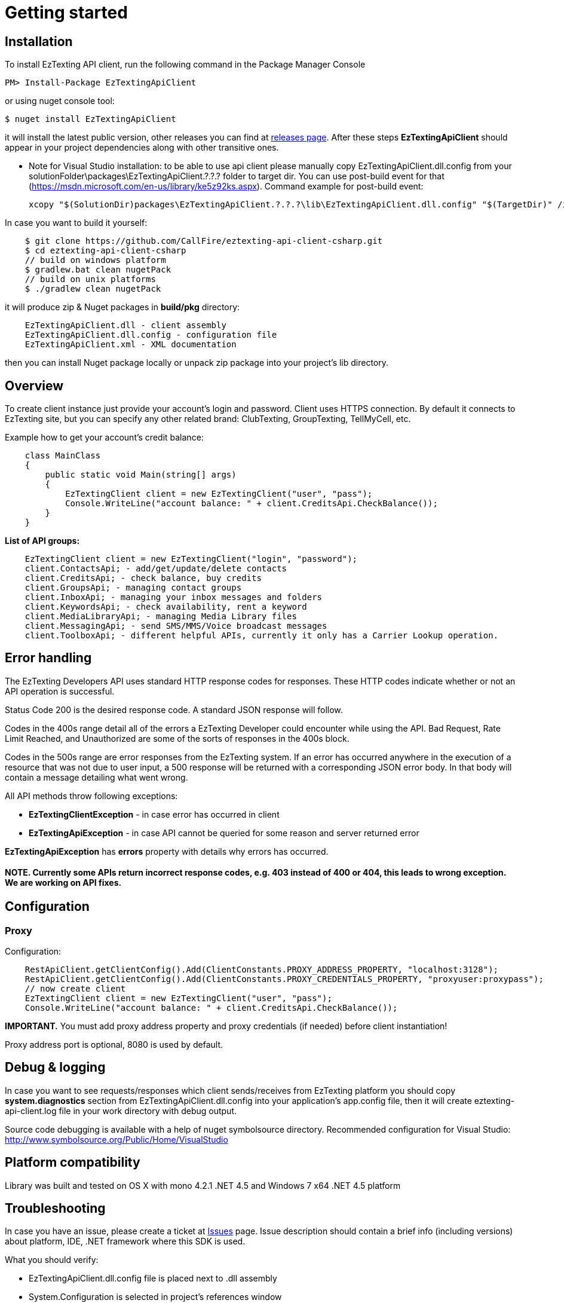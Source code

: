 ﻿= Getting started

== Installation

To install EzTexting API client, run the following command in the Package Manager Console
[source]
PM> Install-Package EzTextingApiClient

or using nuget console tool:
[source]
$ nuget install EzTextingApiClient

it will install the latest public version, other releases you can find at link:https://github.com/CallFire/eztexting-api-client-csharp/releases[releases page].
After these steps *EzTextingApiClient* should appear in your project dependencies along with other transitive ones.

* Note for Visual Studio installation: to be able to use api client please manually copy EzTextingApiClient.dll.config from your
solutionFolder\packages\EzTextingApiClient.?.?.? folder to target dir.
You can use post-build event for that (https://msdn.microsoft.com/en-us/library/ke5z92ks.aspx).
Command example for post-build event:
[source]
xcopy "$(SolutionDir)packages\EzTextingApiClient.?.?.?\lib\EzTextingApiClient.dll.config" "$(TargetDir)" /i /R /Y

In case you want to build it yourself:
[source]
    $ git clone https://github.com/CallFire/eztexting-api-client-csharp.git
    $ cd eztexting-api-client-csharp
    // build on windows platform
    $ gradlew.bat clean nugetPack
    // build on unix platforms
    $ ./gradlew clean nugetPack

it will produce zip & Nuget packages in *build/pkg* directory:
[source]
    EzTextingApiClient.dll - client assembly
    EzTextingApiClient.dll.config - configuration file
    EzTextingApiClient.xml - XML documentation

then you can install Nuget package locally or unpack zip package into your project's lib directory.

== Overview
To create client instance just provide your account's login and password. Client uses HTTPS connection. By default it
connects to EzTexting site, but you can specify any other related brand: ClubTexting, GroupTexting, TellMyCell, etc.

Example how to get your account's credit balance:
[source,csharp]
    class MainClass
    {
        public static void Main(string[] args)
        {
            EzTextingClient client = new EzTextingClient("user", "pass");
            Console.WriteLine("account balance: " + client.CreditsApi.CheckBalance());
        }
    }

.*List of API groups:*
[source,csharp]
    EzTextingClient client = new EzTextingClient("login", "password");
    client.ContactsApi; - add/get/update/delete contacts
    client.CreditsApi; - check balance, buy credits
    client.GroupsApi; - managing contact groups
    client.InboxApi; - managing your inbox messages and folders
    client.KeywordsApi; - check availability, rent a keyword
    client.MediaLibraryApi; - managing Media Library files
    client.MessagingApi; - send SMS/MMS/Voice broadcast messages
    client.ToolboxApi; - different helpful APIs, currently it only has a Carrier Lookup operation.

== Error handling
The EzTexting Developers API uses standard HTTP response codes for responses. These HTTP codes indicate whether
 or not an API operation is successful.

Status Code 200 is the desired response code. A standard JSON response will follow.

Codes in the 400s range detail all of the errors a EzTexting Developer could encounter while using the API. Bad
 Request, Rate Limit Reached, and Unauthorized are some of the sorts of responses in the 400s block.

Codes in the 500s range are error responses from the EzTexting system. If an error has occurred anywhere in the
 execution of a resource that was not due to user input, a 500 response will be returned with a corresponding
 JSON error body. In that body will contain a message detailing what went wrong.

.All API methods throw following exceptions:
 * *EzTextingClientException* - in case error has occurred in client
 * *EzTextingApiException* - in case API cannot be queried for some reason and server returned error

*EzTextingApiException* has *errors* property with details why errors has occurred.

==== NOTE. Currently some APIs return incorrect response codes, e.g. 403 instead of 400 or 404, this leads to wrong exception. We are working on API fixes.

== Configuration
=== Proxy

Configuration:
[source,java]
    RestApiClient.getClientConfig().Add(ClientConstants.PROXY_ADDRESS_PROPERTY, "localhost:3128");
    RestApiClient.getClientConfig().Add(ClientConstants.PROXY_CREDENTIALS_PROPERTY, "proxyuser:proxypass");
    // now create client
    EzTextingClient client = new EzTextingClient("user", "pass");
    Console.WriteLine("account balance: " + client.CreditsApi.CheckBalance());

*IMPORTANT.* You must add proxy address property and proxy credentials (if needed) before client instantiation!

Proxy address port is optional, 8080 is used by default.

== Debug & logging
In case you want to see requests/responses which client sends/receives from EzTexting platform you should copy
*system.diagnostics* section from EzTextingApiClient.dll.config into your application's app.config file, then
it will create eztexting-api-client.log file in your work directory with debug output.

Source code debugging is available with a help of nuget symbolsource directory.
Recommended configuration for Visual Studio:
http://www.symbolsource.org/Public/Home/VisualStudio


== Platform compatibility

Library was built and tested on OS X with mono 4.2.1 .NET 4.5 and Windows 7 x64 .NET 4.5 platform


== Troubleshooting
In case you have an issue, please create a ticket at link:https://github.com/CallFire/eztexting-api-client-csharp/issues[Issues] page.
Issue description should contain a brief info (including versions) about platform, IDE, .NET framework where this SDK is used.

.What you should verify:
 * EzTextingApiClient.dll.config file is placed next to .dll assembly
 * System.Configuration is selected in project's references window